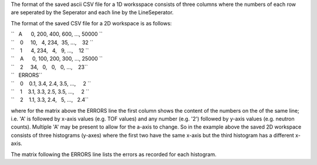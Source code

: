 The format of the saved ascii CSV file for a 1D worksspace consists of
three columns where the numbers of each row are seperated by the
Seperator and each line by the LineSeperator.

The format of the saved CSV file for a 2D workspace is as follows:

| ``   A      0, 200, 400, 600, ..., 50000 ``
| ``    0     10,   4, 234,  35, ...,    32 ``
| ``    1      4, 234,   4,   9, ...,    12 ``
| ``    A      0, 100, 200, 300, ..., 25000 ``
| ``    2     34,   0,   0,   0, ...,    23``

| ``   ERRORS``
| ``    0    0.1, 3.4, 2.4, 3.5, ...,     2 ``
| ``    1    3.1, 3.3, 2.5, 3.5, ...,     2 ``
| ``    2    1.1, 3.3, 2.4,   5, ...,   2.4``

where for the matrix above the ERRORS line the first column shows the
content of the numbers on the of the same line; i.e. 'A' is followed by
x-axis values (e.g. TOF values) and any number (e.g. '2') followed by
y-axis values (e.g. neutron counts). Multiple 'A' may be present to
allow for the a-axis to change. So in the example above the saved 2D
workspace consists of three histograms (y-axes) where the first two have
the same x-axis but the third histogram has a different x-axis.

The matrix following the ERRORS line lists the errors as recorded for
each histogram.
